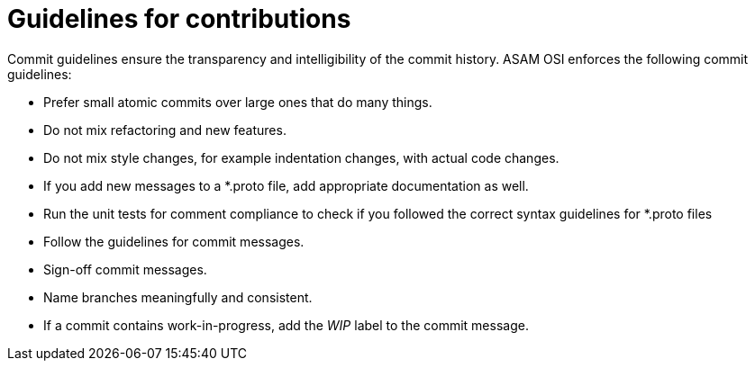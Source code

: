 = Guidelines for contributions

Commit guidelines ensure the transparency and intelligibility of the commit history.
ASAM OSI enforces the following commit guidelines:

- Prefer small atomic commits over large ones that do many things.
- Do not mix refactoring and new features.
- Do not mix style changes, for example indentation changes, with actual code changes.
- If you add new messages to a *.proto file, add appropriate documentation as well.
- Run the unit tests for comment compliance to check if you followed the correct syntax guidelines for *.proto files
- Follow the guidelines for commit messages.
- Sign-off commit messages.
- Name branches meaningfully and consistent.
- If a commit contains work-in-progress, add the _WIP_ label to the commit message.
